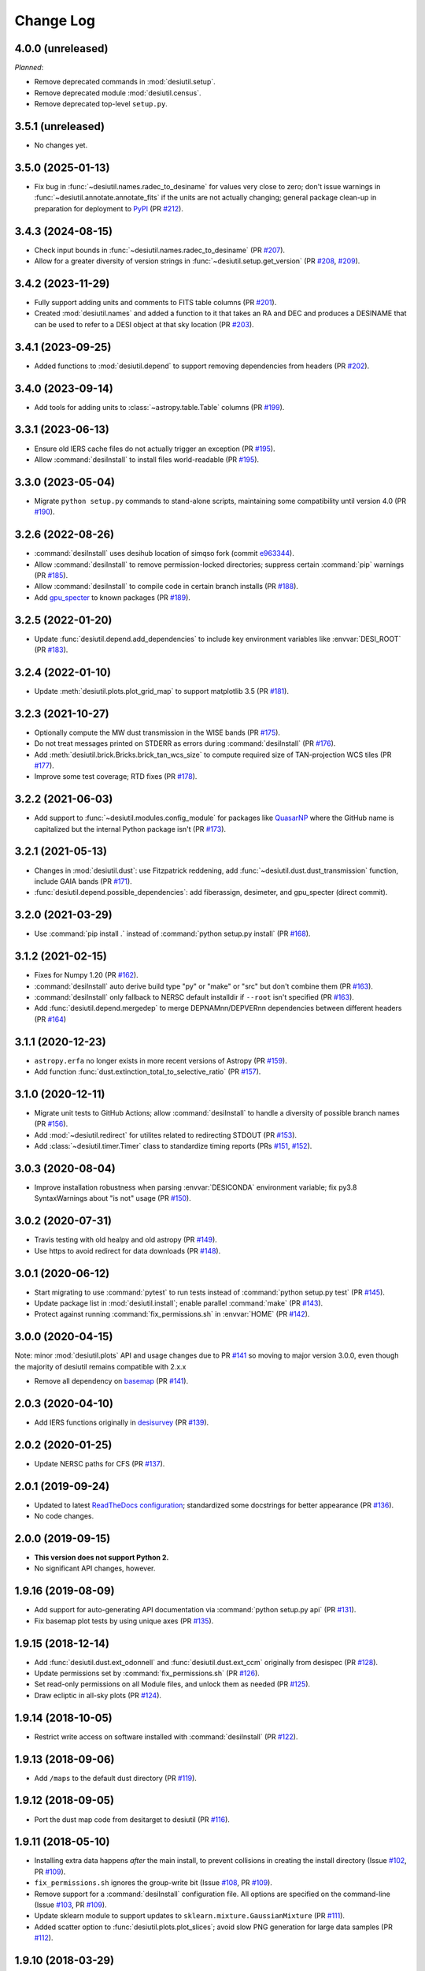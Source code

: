 ==========
Change Log
==========

4.0.0 (unreleased)
------------------

*Planned*:

* Remove deprecated commands in :mod:`desiutil.setup`.
* Remove deprecated module :mod:`desiutil.census`.
* Remove deprecated top-level ``setup.py``.

3.5.1 (unreleased)
------------------

* No changes yet.

3.5.0 (2025-01-13)
------------------

* Fix bug in :func:`~desiutil.names.radec_to_desiname` for values very close to zero;
  don't issue warnings in :func:`~desiutil.annotate.annotate_fits` if the units
  are not actually changing; general package clean-up in preparation for
  deployment to PyPI_ (PR `#212`_).

.. _PyPI: https://pypi.org
.. _`#212`: https://github.com/desihub/desiutil/pull/212

3.4.3 (2024-08-15)
------------------

* Check input bounds in :func:`~desiutil.names.radec_to_desiname` (PR `#207`_).
* Allow for a greater diversity of version strings in
  :func:`~desiutil.setup.get_version` (PR `#208`_, `#209`_).

.. _`#207`: https://github.com/desihub/desiutil/pull/207
.. _`#208`: https://github.com/desihub/desiutil/pull/208
.. _`#209`: https://github.com/desihub/desiutil/pull/209

3.4.2 (2023-11-29)
------------------

* Fully support adding units and comments to FITS table columns (PR `#201`_).
* Created :mod:`desiutil.names` and added a function to it that takes an RA
  and DEC and produces a DESINAME that can be used to refer to a DESI
  object at that sky location (PR `#203`_).

.. _`#201`: https://github.com/desihub/desiutil/pull/201
.. _`#203`: https://github.com/desihub/desiutil/pull/203

3.4.1 (2023-09-25)
------------------

* Added functions to :mod:`desiutil.depend` to support removing dependencies
  from headers (PR `#202`_).

.. _`#202`: https://github.com/desihub/desiutil/pull/202

3.4.0 (2023-09-14)
------------------

* Add tools for adding units to :class:`~astropy.table.Table` columns (PR `#199`_).

.. _`#199`: https://github.com/desihub/desiutil/pull/199

3.3.1 (2023-06-13)
------------------

* Ensure old IERS cache files do not actually trigger an exception (PR `#195`_).
* Allow :command:`desiInstall` to install files world-readable (PR `#195`_).

.. _`#195`: https://github.com/desihub/desiutil/pull/195

3.3.0 (2023-05-04)
------------------

* Migrate ``python setup.py`` commands to stand-alone scripts, maintaining some
  compatibility until version 4.0 (PR `#190`_).

.. _`#190`: https://github.com/desihub/desiutil/pull/190

3.2.6 (2022-08-26)
------------------

* :command:`desiInstall` uses desihub location of simqso fork (commit e963344_).
* Allow :command:`desiInstall` to remove permission-locked directories;
  suppress certain :command:`pip` warnings (PR `#185`_).
* Allow :command:`desiInstall` to compile code in certain branch installs (PR `#188`_).
* Add `gpu_specter`_ to known packages (PR `#189`_).

.. _e963344: https://github.com/desihub/desiutil/commit/e963344cd072255174187d2bd6da72d085745abd
.. _`#185`: https://github.com/desihub/desiutil/pull/185
.. _`#188`: https://github.com/desihub/desiutil/pull/188
.. _`#189`: https://github.com/desihub/desiutil/pull/189
.. _`gpu_specter`: https://github.com/desihub/gpu_specter

3.2.5 (2022-01-20)
------------------

* Update :func:`desiutil.depend.add_dependencies` to include key environment
  variables like :envvar:`DESI_ROOT` (PR `#183`_).

.. _`#183`: https://github.com/desihub/desiutil/pull/183

3.2.4 (2022-01-10)
------------------

* Update :meth:`desiutil.plots.plot_grid_map` to support matplotlib 3.5
  (PR `#181`_).

.. _`#181`: https://github.com/desihub/desiutil/pull/181

3.2.3 (2021-10-27)
------------------

* Optionally compute the MW dust transmission in the WISE bands (PR `#175`_).
* Do not treat messages printed on STDERR as errors during :command:`desiInstall` (PR `#176`_).
* Add :meth:`desiutil.brick.Bricks.brick_tan_wcs_size` to compute required size of TAN-projection WCS tiles (PR `#177`_).
* Improve some test coverage; RTD fixes (PR `#178`_).

.. _`#175`: https://github.com/desihub/desiutil/pull/175
.. _`#176`: https://github.com/desihub/desiutil/pull/176
.. _`#177`: https://github.com/desihub/desiutil/pull/177
.. _`#178`: https://github.com/desihub/desiutil/pull/178


3.2.2 (2021-06-03)
------------------

* Add support to :func:`~desiutil.modules.config_module` for packages like
  QuasarNP_ where the GitHub name is capitalized but the internal Python
  package isn't (PR `#173`_).

.. _`#173`: https://github.com/desihub/desiutil/pull/173
.. _QuasarNP: https://github.com/desihub/QuasarNP

3.2.1 (2021-05-13)
------------------

* Changes in :mod:`desiutil.dust`: use Fitzpatrick reddening, add
  :func:`~desiutil.dust.dust_transmission` function, include GAIA bands (PR `#171`_).
* :func:`desiutil.depend.possible_dependencies`: add fiberassign, desimeter, and
  gpu_specter (direct commit).

.. _`#171`: https://github.com/desihub/desiutil/pull/171

3.2.0 (2021-03-29)
------------------

* Use :command:`pip install .` instead of :command:`python setup.py install` (PR `#168`_).

.. _`#168`: https://github.com/desihub/desiutil/pull/168

3.1.2 (2021-02-15)
------------------

* Fixes for Numpy 1.20 (PR `#162`_).
* :command:`desiInstall` auto derive build type "py" or "make" or "src"
  but don't combine them (PR `#163`_).
* :command:`desiInstall` only fallback to NERSC default installdir
  if ``--root`` isn't specified (PR `#163`_).
* Add :func:`desiutil.depend.mergedep` to merge DEPNAMnn/DEPVERnn
  dependencies between different headers (PR `#164`_)

.. _`#162`: https://github.com/desihub/desiutil/pull/162
.. _`#163`: https://github.com/desihub/desiutil/pull/163
.. _`#164`: https://github.com/desihub/desiutil/pull/164

3.1.1 (2020-12-23)
------------------

* ``astropy.erfa`` no longer exists in more recent versions of Astropy
  (PR `#159`_).
* Add function :func:`dust.extinction_total_to_selective_ratio` (PR `#157`_).

.. _`#157`: https://github.com/desihub/desiutil/pull/157
.. _`#159`: https://github.com/desihub/desiutil/pull/159

3.1.0 (2020-12-11)
------------------

* Migrate unit tests to GitHub Actions; allow :command:`desiInstall` to handle a
  diversity of possible branch names (PR `#156`_).
* Add :mod:`~desiutil.redirect` for utilites related to redirecting STDOUT (PR `#153`_).
* Add :class:`~desiutil.timer.Timer` class to standardize timing reports (PRs `#151`_, `#152`_).

.. _`#151`: https://github.com/desihub/desiutil/pull/151
.. _`#152`: https://github.com/desihub/desiutil/pull/152
.. _`#153`: https://github.com/desihub/desiutil/pull/153
.. _`#156`: https://github.com/desihub/desiutil/pull/156

3.0.3 (2020-08-04)
------------------

* Improve installation robustness when parsing :envvar:`DESICONDA` environment variable;
  fix py3.8 SyntaxWarnings about "is not" usage (PR `#150`_).

.. _`#150`: https://github.com/desihub/desiutil/pull/150

3.0.2 (2020-07-31)
------------------

* Travis testing with old healpy and old astropy (PR `#149`_).
* Use https to avoid redirect for data downloads (PR `#148`_).

.. _`#149`: https://github.com/desihub/desiutil/pull/149
.. _`#148`: https://github.com/desihub/desiutil/pull/148

3.0.1 (2020-06-12)
------------------

* Start migrating to use :command:`pytest` to run tests instead of
  :command:`python setup.py test` (PR `#145`_).
* Update package list in :mod:`desiutil.install`;
  enable parallel :command:`make` (PR `#143`_).
* Protect against running :command:`fix_permissions.sh` in :envvar:`HOME`
  (PR `#142`_).

.. _`#145`: https://github.com/desihub/desiutil/pull/145
.. _`#143`: https://github.com/desihub/desiutil/pull/143
.. _`#142`: https://github.com/desihub/desiutil/pull/142

3.0.0 (2020-04-15)
------------------

Note: minor :mod:`desiutil.plots` API and usage changes due to PR `#141`_
so moving to major version 3.0.0, even though the majority of desiutil
remains compatible with 2.x.x

* Remove all dependency on basemap_ (PR `#141`_).

.. _`#141`: https://github.com/desihub/desiutil/pull/141

2.0.3 (2020-04-10)
------------------

* Add IERS functions originally in `desisurvey`_ (PR `#139`_).

.. _`desisurvey`: https://github.com/desihub/desisurvey
.. _`#139`: https://github.com/desihub/desiutil/pull/139

2.0.2 (2020-01-25)
------------------

* Update NERSC paths for CFS (PR `#137`_).

.. _`#137`: https://github.com/desihub/desiutil/pull/137

2.0.1 (2019-09-24)
------------------

* Updated to latest `ReadTheDocs configuration`_; standardized
  some docstrings for better appearance (PR `#136`_).
* No code changes.

.. _`ReadTheDocs configuration`: https://docs.readthedocs.io/en/stable/config-file/v2.html
.. _`#136`: https://github.com/desihub/desiutil/pull/136

2.0.0 (2019-09-15)
------------------

* **This version does not support Python 2.**
* No significant API changes, however.

1.9.16 (2019-08-09)
-------------------

* Add support for auto-generating API documentation via
  :command:`python setup.py api` (PR `#131`_).
* Fix basemap plot tests by using unique axes (PR `#135`_).

.. _`#131`: https://github.com/desihub/desiutil/pull/131
.. _`#135`: https://github.com/desihub/desiutil/pull/135

1.9.15 (2018-12-14)
-------------------

* Add :func:`desiutil.dust.ext_odonnell` and :func:`desiutil.dust.ext_ccm`
  originally from desispec (PR `#128`_).
* Update permissions set by :command:`fix_permissions.sh` (PR `#126`_).
* Set read-only permissions on all Module files, and unlock them as needed (PR `#125`_).
* Draw ecliptic in all-sky plots (PR `#124`_).

.. _`#128`: https://github.com/desihub/desiutil/pull/128
.. _`#126`: https://github.com/desihub/desiutil/pull/126
.. _`#125`: https://github.com/desihub/desiutil/pull/125
.. _`#124`: https://github.com/desihub/desiutil/pull/124

1.9.14 (2018-10-05)
-------------------

* Restrict write access on software installed with :command:`desiInstall` (PR `#122`_).

.. _`#122`: https://github.com/desihub/desiutil/pull/122

1.9.13 (2018-09-06)
-------------------

* Add ``/maps`` to the default dust directory (PR `#119`_).

.. _`#119`: https://github.com/desihub/desiutil/pull/119

1.9.12 (2018-09-05)
-------------------

* Port the dust map code from desitarget to desiutil (PR `#116`_).

.. _`#116`: https://github.com/desihub/desiutil/pull/116

1.9.11 (2018-05-10)
-------------------

* Installing extra data happens *after* the main install, to prevent
  collisions in creating the install directory (Issue `#102`_, PR `#109`_).
* ``fix_permissions.sh`` ignores the group-write bit (Issue `#108`_, PR `#109`_).
* Remove support for a :command:`desiInstall` configuration file.  All options
  are specified on the command-line (Issue `#103`_, PR `#109`_).
* Update sklearn module to support updates to ``sklearn.mixture.GaussianMixture``
  (PR `#111`_).
* Added scatter option to :func:`desiutil.plots.plot_slices`;
  avoid slow PNG generation for large data samples (PR `#112`_).

.. _`#102`: https://github.com/desihub/desiutil/issues/102
.. _`#103`: https://github.com/desihub/desiutil/issues/103
.. _`#108`: https://github.com/desihub/desiutil/issues/108
.. _`#109`: https://github.com/desihub/desiutil/pull/109
.. _`#111`: https://github.com/desihub/desiutil/pull/111
.. _`#112`: https://github.com/desihub/desiutil/pull/112

1.9.10 (2018-03-29)
-------------------

* Remove support for :command:`desiInstall` in environments other than
  NERSC (PR `#101`_).
* Try as best as possible that Python executable scripts are installed with
  an explicit desiconda version (PR `#105`_).

.. _`#101`: https://github.com/desihub/desiutil/pull/101
.. _`#105`: https://github.com/desihub/desiutil/pull/105

1.9.9 (2017-12-20)
------------------

* Enhance :mod:`desiutil.log` with a context manager (PR `#92`_), and
  change the way the log level is set.
* Avoid logging interference with :func:`desiutil.log.get_logger` is called
  with different log levels (PR `#93`_).
* Use :mod:`unittest.mock` to increase test coverage.

.. _`#92`: https://github.com/desihub/desiutil/pull/92
.. _`#93`: https://github.com/desihub/desiutil/pull/93


1.9.8 (2017-11-09)
------------------

* Adds redrock, surveysim, desisurvey, and healpy to dependency version checks.
* Adds redrock and surveysim to known products for installation.
* Fix team name in license file.
* Support new ``/global/common/software`` filesystem at NERSC.
* Support ``coriknl`` versions of desiconda_.

1.9.7 (2017-09-29)
------------------

* Fixed some test failures that occurred in the NERSC environment and/or
  in an installed package, as opposed to a git checkout (PR `#80`_).
* Fixed bug in :meth:`desiutil.brick.Bricks.brick_radec` handling scalar inputs
  (PR `#81`_).
* Fixed bugs that could cause bricks to be slightly too big, and that
  incorrectly special-cased the north pole with brick sizes that don't
  evenly divide 180 degrees (PR `#84`_).
* Adds ``return_grid_data`` option to :func:`desiutil.plots.plot_sky_binned`
  (PR `#85`_).
* Added tests of :mod:`desiutil.sklearn` (PR `#86`_).

.. _`#80`: https://github.com/desihub/desiutil/pull/80
.. _`#81`: https://github.com/desihub/desiutil/pull/81
.. _`#84`: https://github.com/desihub/desiutil/pull/84
.. _`#86`: https://github.com/desihub/desiutil/pull/86
.. _`#85`: https://github.com/desihub/desiutil/pull/85


1.9.6 (2017-07-12)
------------------

* Changed the location where code is installed so that code is correctly
  matched to the corresponding DESI+Anaconda (desiconda_) version (PR `#77`_).

.. _`#77`: https://github.com/desihub/desiutil/pull/77
.. _desiconda: https://github.com/desihub/desiconda

1.9.5 (2017-06-15)
------------------

* Improved correctness and functionality of :mod:`desiutil.brick` (PR `#74`_).

.. _`#74`: https://github.com/desihub/desiutil/pull/74

1.9.4 (2017-06-01)
------------------

* Moved ``desispec.brick`` to :mod:`desiutil.brick` (PR `#70`_).
* Get .travis.yml file and other components ready for Python 3.6.
* Increase test coverage in a few areas.
* Make basemap_ an optional dependency (PR `#61`_).
* Fix :command:`desiInstall` on cori.
* Add :mod:`desiutil.census` to calculate DESI disk space use.

.. _basemap: https://matplotlib.org/basemap/stable/
.. _`#61`: https://github.com/desihub/desiutil/pull/61
.. _`#63`: https://github.com/desihub/desiutil/pull/63
.. _`#70`: https://github.com/desihub/desiutil/pull/70

1.9.3 (2017-03-01)
------------------

* Added new :mod:`desiutil.sklearn` module and
  :class:`distutils.sklearn.GaussianMixtureModel` class to save and
  sample from a Gaussian mixture model.
* Added new functions for creating all-sky maps (PR `#52`_) with an
  accompanying tutorial notebook in `doc/nb/`.
* Add option to :command:`fix_permissions.sh` to remove group-writeability for
  "official" data. Also, make sure that files and directories are group-readable.
* Moved logging infrastructure from desispec (PR `#56`_).

.. _`#52`: https://github.com/desihub/desiutil/pull/52
.. _`#56`: https://github.com/desihub/desiutil/pull/56

1.9.2 (2016-11-18)
------------------

* Enables desiInstall of desihub_ packages even if they aren't in the
  ``desiutil.install.known_products`` list yet.
* Include :mod:`desiutil.plots` in documentation.

.. _desihub: https://github.com/desihub

1.9.1 (2016-10-17)
------------------

* Allow top-level ``/python`` directories to be detected (not just ``/py``)
  to support redmonster_.

.. _redmonster: https://github.com/desihub/redmonster

1.9.0 (2016-10-12)
------------------

* Shorten Python version printed in dependency headers.
* :mod:`desiutil.test.test_plots` was not cleaning up after itself.
* Support new DESI+Anaconda software stack infrastructure (PR `#43`_).
* Fixes :meth:`~desiutil.bitmask.BitMask.names` when mask is a
  :class:`numpy.uint64` (`desihub/desitarget#79`_).
* :meth:`~desiutil.bitmask.BitMask.names` is much faster.
* Fixed problem opening tar files in Python 3.

.. _`#43`: https://github.com/desihub/desiutil/pull/43
.. _`desihub/desitarget#79`: https://github.com/desihub/desitarget/pull/79

1.8.0 (2016-09-10)
------------------

* Added :func:`~desiutil.io.encode_table` and :func:`~desiutil.io.decode_table`
  for converting string columns in tables between unicode and bytes (PR `#41`_).
* Set apache permissions by number instead of by name.

.. _`#41`: https://github.com/desihub/desiutil/pull/41

1.7.0 (2016-08-18)
------------------

* Added :func:`~desiutil.io.combine_dicts` function.
* Added :mod:`desiutil.plots` module including :func:`~desiutil.plots.plot_slices`.

1.6.0 (2016-07-01)
------------------

* Fixed some import statements so documentation will build on readthedocs.
* :func:`~desiutil.depend.add_dependencies` to add DEPNAM/DEPVER for
  common DESI dependencies

1.5.0 (2016-06-09)
------------------

* Fixed bug affecting people with the C version of Modules installed on
  laptops.
* Added :mod:`desiutil.depend` tools for manipulating DEPNAMnn and DEPVERnn
  keywords in FITS headers.

1.4.1 (2016-06-07)
------------------

* Don't consider warning messages about astropy_helpers to be errors.
* Update desiInstall documentation, adding information about environment
  variables.
* Use :class:`distutils.command.sdist.sdist` to ensure that ``MANIFEST.in``
  is respected.
* Add some test coverage in :mod:`desiutil.setup`.
* Cleaned up documentation of :mod:`desiutil.io` and several other modules.
* Modified conversion of keys to string in :mod:`desituil.io.yamlify`
* Log IP address in Travis Tests.

1.4.0 (2016-04-28)
------------------

* Fix module processing problem for non-DESI Python packages.
* Allow NERSC Modules root directory to be overridden in a configuration file.
* :mod:`desiutil.stats` module was previously snuck in, but never documented.
* Minor fixes for desiInstall bootstrap mode.
* PR `#30`_: Enable use of weights in :func:`~desiutil.funcfits.iter_fit`.
* Add a method for connverting Python objects to yaml-ready format.
  Includes :class:`unicode` to :class:`str` conversion.

.. _`#30`: https://github.com/desihub/desiutil/pull/30

1.3.6 (2016-03-25)
------------------

* Include :mod:`~desiutil.funcfits` in the documentation; added
  :func:`~desiutil.funcfits.mk_fit_dict`.
* Improve coverage of :mod:`~desiutil.funcfits`.
* Try to use a nicer Sphinx theme for documentation.

1.3.5 (2016-03-15)
------------------

* Ignore some additional MANIFEST.in warnings.
* Allow known_products and cross-install configuration to be overridden
  using an optional configuration file.
* Allow products to specify a method to download additional data not
  bundled with the code.

1.3.4 (2016-02-22)
------------------

* Support GitHub tags that start with 'v'.
* Add support for `speclite`_.

.. _`speclite`: https://github.com/dkirkby/speclite

1.3.3 (2016-02-03)
------------------

* Added :mod:`~desiutil.stats` module to compute percentiles on distributions.

1.3.2 (2016-01-25)
------------------

* Recent versions of setuptools do not include ``setuptools.compat``.  A
  simple workaround was added to fix that.

1.3.1 (2016-01-12)
------------------

* Update MANIFEST.in file.
* Ignore additional warnings produced by MANIFEST.in.
* Always run ``fix_permissions.sh`` after install.
* Remove references to defunct hopper system.

1.3.0 (2015-12-09)
------------------

* Updated docstrings for bitmasks.
* Added :mod:`~desiutil.funcfits` module.

1.2.0 (2015-11-24)
------------------

* Added bitmask processing code, :mod:`desiutil.bitmask`.
* Fixed a minor variable name bug.
* Ignore warnings produced by processing MANIFEST.in.
* Fixed return value in cross_install.
* Fixed a missing run stage.

1.1.1 (2015-11-18)
------------------

* Update the list of NERSC hosts, including cori.
* Code is now `PEP 8`_ compliant.

.. _`PEP 8`: https://legacy.python.org/dev/peps/pep-0008/

1.1.0 (2015-11-06)
------------------

* Don't print scary warning about :envvar:`DESI_PRODUCT_ROOT` not being
  set if running at NERSC.
* Support running ``python setup.py version`` in svn products.
* Move Modules support code into separate sub-package.
* Simplify Travis build system.
* Remove some obsolete files.
* Simplify package structure.

1.0.1 (2015-11-03)
------------------

* Fix issue where the Python tarfile package was failing to autodetect
  gzipped files.

1.0.0 (2015-10-29)
------------------

* pip install support.
* `Travis build support`_.
* `Read the Docs support`_.
* Remove unnecessary Sphinx extensions.
* Create setup subpackage for functions that go in setup.py files.
* fix_permissions.sh won't clobber executable bits.

.. _`Travis build support`: https://travis-ci.org/desihub/desiutil
.. _`Read the Docs support`: https://desiutil.readthedocs.io/en/latest/

0.6.0 (2015-10-13)
------------------

**Note:** This tag should not be used or installed.  It is an intermediate
tag intended to fix a subtle issue with how svn tags are translated into git
tags.

* Fixed a problem with log handling.
* Use ``module switch`` instead of ``module load`` when a module is already
  loaded.
* Add changes.rst file.
* Add LICENSE.rst file.
* Migration to GitHub
  - Change case of desiutil.
  - Add git support functions.

0.5.5 (2015-01-16)
------------------

* Fix a corner case when desiInstall tries to install desiUtil.
* Fix an svn version string parsing error.

0.5.4 (2015-01-16)
------------------

* Fix a minor syntax error.

0.5.3 (2015-01-16)
------------------

* Fix a minor syntax error.

0.5.2 (2015-01-16)
------------------

* Update desiInstall documentation.
* Changes to doc compilation.

0.5.1 (2015-01-14)
------------------

* Update desiInstall documentation.
* Handle ``-hpcp`` module names.
* Move build type detection to separate function.
* Move documentation generation to separate function.
* Add cross-install support.

0.5.0 (2015-01-14)
------------------

* Adding support for GitHub installs.

0.4.2 (2015-01-12)
------------------

* Fix a minor syntax error.

0.4.1 (2015-01-12)
------------------

* Fix a minor syntax error.

0.4.0 (2015-01-12)
------------------

* Major refactor of install, support 'plain' products.
* Use ``svn --non-interactive`` where possible.

0.3.9 (2014-09-12)
------------------

* Change the way tags are sorted.
* Tweak documentation compilation.

0.3.8 (2014-06-24)
------------------

* Change severity of certain log messages.

0.3.7 (2014-06-24)
------------------

* Minor fix to logging.

0.3.6 (2014-06-24)
------------------

* Don't auto-generate the desiInstall script.

0.3.5 (2014-06-24)
------------------

* Use ez_setup.py.

0.3.4 (2014-06-23)
------------------

* Reconfigure how the desiInstall script is created.

0.3.3 (2014-06-23)
------------------

* Tweak module file detection.

0.3.2 (2014-06-23)
------------------

* Fix chmod error.

0.3.1 (2014-06-23)
------------------

* Change ``version()`` to ``__version__``.

0.3.0 (2014-06-10)
------------------

* Change how version strings are set.
* Auto-detect a variety of build types.

0.2.5 (2014-05-26)
------------------

* Fix how the Modules Python init file is detected.

0.2.4 (2014-05-06)
------------------

* Fix directory creation for trunk/branch installs.

0.2.3 (2014-05-02)
------------------

* Change how dependencies are handled in the module file.
* Move some dependency processing to separate function.
* General restructuring.

0.2.2 (2014-05-01)
------------------

* Copy extra files in the etc directory.
* Remove some data files from setup.py.

0.2.1 (2014-05-01)
------------------

* Tweak how versions are reported.

0.2.0 (2014-05-01)
------------------

* Tweak documentation.
* Add ACL detection to fix_permission script.

0.1 (2014-01-09)
----------------

* First tag.
